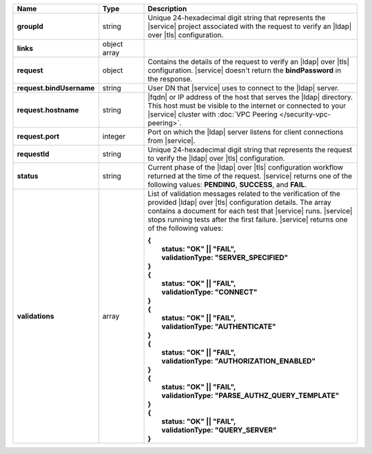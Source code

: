 .. list-table::
   :widths: 20 14 66
   :header-rows: 1
   :stub-columns: 1

   * - Name
     - Type
     - Description

   * - groupId
     - string
     - Unique 24-hexadecimal digit string that represents the |service|
       project associated with the request to verify an |ldap| over
       |tls| configuration.

   * - links
     - object array
     - .. include:: /includes/api/links-explanation.rst

   * - request
     - object
     - Contains the details of the request to verify an |ldap| over
       |tls| configuration. |service| doesn't return the
       **bindPassword** in the response.

   * - request.bindUsername
     - string
     - User DN that |service| uses to connect to the |ldap| server.

   * - request.hostname
     - string
     - |fqdn| or IP address of the host that serves the |ldap|
       directory. This host must be visible to the internet or
       connected to your |service| cluster with :doc:`VPC Peering
       </security-vpc-peering>`.

   * - request.port
     - integer
     - Port on which the |ldap| server listens for client connections
       from |service|.

   * - requestId
     - string
     - Unique 24-hexadecimal digit string that represents the request
       to verify the |ldap| over |tls| configuration.

   * - status
     - string
     - Current phase of the |ldap| over |tls| configuration workflow
       returned at the time of the request. |service| returns one of
       the following values: **PENDING**, **SUCCESS**, and **FAIL**.

   * - validations
     - array
     - List of validation messages related to the verification of
       the provided |ldap| over |tls| configuration details. The
       array contains a document for each test that |service| runs.
       |service| stops running tests after the first failure.
       |service| returns one of the following values:

       |  **{** 
       |    **status: "OK" || "FAIL",**
       |    **validationType: "SERVER_SPECIFIED"**
       |  **}**
       |  **{** 
       |    **status: "OK" || "FAIL",**
       |    **validationType: "CONNECT"**
       |  **}**
       |  **{** 
       |    **status: "OK" || "FAIL",**
       |    **validationType: "AUTHENTICATE"**
       |  **}**
       |  **{**  
       |    **status: "OK" || "FAIL",**
       |    **validationType: "AUTHORIZATION_ENABLED"**
       |  **}**
       |  **{**
       |    **status: "OK" || "FAIL",**
       |    **validationType: "PARSE_AUTHZ_QUERY_TEMPLATE"**
       |  **}**
       |  **{**
       |    **status: "OK" || "FAIL",**
       |    **validationType: "QUERY_SERVER"**
       |  **}**
